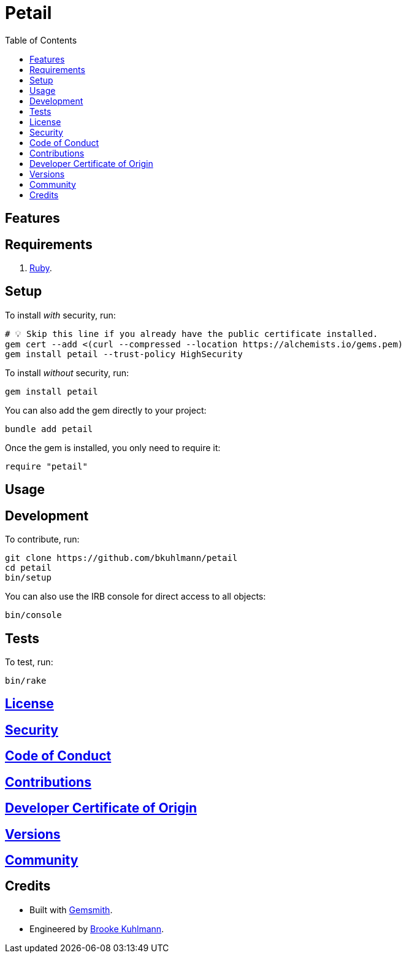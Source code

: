 :toc: macro
:toclevels: 5
:figure-caption!:

= Petail

toc::[]

== Features

== Requirements

. link:https://www.ruby-lang.org[Ruby].

== Setup

To install _with_ security, run:

[source,bash]
----
# 💡 Skip this line if you already have the public certificate installed.
gem cert --add <(curl --compressed --location https://alchemists.io/gems.pem)
gem install petail --trust-policy HighSecurity
----

To install _without_ security, run:

[source,bash]
----
gem install petail
----

You can also add the gem directly to your project:

[source,bash]
----
bundle add petail
----

Once the gem is installed, you only need to require it:

[source,ruby]
----
require "petail"
----

== Usage

== Development

To contribute, run:

[source,bash]
----
git clone https://github.com/bkuhlmann/petail
cd petail
bin/setup
----

You can also use the IRB console for direct access to all objects:

[source,bash]
----
bin/console
----

== Tests

To test, run:

[source,bash]
----
bin/rake
----

== link:https://alchemists.io/policies/license[License]

== link:https://alchemists.io/policies/security[Security]

== link:https://alchemists.io/policies/code_of_conduct[Code of Conduct]

== link:https://alchemists.io/policies/contributions[Contributions]

== link:https://alchemists.io/policies/developer_certificate_of_origin[Developer Certificate of Origin]

== link:https://alchemists.io/projects/petail/versions[Versions]

== link:https://alchemists.io/community[Community]

== Credits

* Built with link:https://alchemists.io/projects/gemsmith[Gemsmith].
* Engineered by link:https://alchemists.io/team/brooke_kuhlmann[Brooke Kuhlmann].
